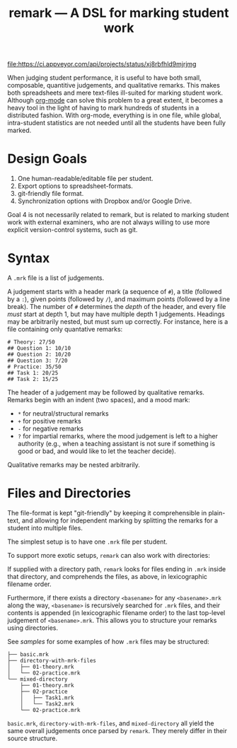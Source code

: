 #+TITLE: remark — A DSL for marking student work

#+ATTR_HTML: title="License: BSD 3-Clause"
[[LICENSE][file:https://img.shields.io/badge/License-BSD%203--Clause-blue.svg]]
#+ATTR_HTML: title="Travis CI (Linux + macOS) Status"
[[https://travis-ci.org/oleks/remark][file:https://travis-ci.org/oleks/remark.svg]]
#+ATTR_HTML: title="AppVeyor (Windows) Status"
[[https://ci.appveyor.com/project/oleks/remark][file:https://ci.appveyor.com/api/projects/status/xj8rbfhld9mjrjmg]]

When judging student performance, it is useful to have both small, composable,
quantitive judgements, and qualitative remarks. This makes both spreadsheets
and mere text-files ill-suited for marking student work.  Although
[[http://orgmode.org/][org-mode]] can solve this problem to a great extent, it
becomes a heavy tool in the light of having to mark hundreds of students in a
distributed fashion. With org-mode, everything is in one file, while global,
intra-student statistics are not needed until all the students have been fully
marked.

* Design Goals

  1. One human-readable/editable file per student.
  2. Export options to spreadsheet-formats.
  3. git-friendly file format.
  4. Synchronization options with Dropbox and/or Google Drive.

Goal 4 is not necessarily related to remark, but is related to marking student
work with external examiners, who are not always willing to use more explicit
version-control systems, such as git.

* Syntax

A =.mrk= file is a list of judgements.

A judgement starts with a header mark (a sequence of =#=), a title (followed by
a =:=), given points (followed by =/=), and maximum points (followed by a line
break). The number of =#= determines the /depth/ of the header, and every file
/must/ start at depth 1, but may have multiple depth 1 judgements. Headings may
be arbitrarily nested, but must sum up correctly. For instance, here is a file
containing only quantative remarks:

#+BEGIN_SRC
# Theory: 27/50
## Question 1: 10/10
## Question 2: 10/20
## Question 3: 7/20
# Practice: 35/50
## Task 1: 20/25
## Task 2: 15/25
#+END_SRC

The header of a judgement may be followed by qualitative remarks. Remarks begin
with an indent (two spaces), and a mood mark:

  * =*= for neutral/structural remarks
  * =+= for positive remarks
  * =-= for negative remarks
  * =?= for impartial remarks, where the mood judgement is left to a higher
    authority (e.g., when a teaching assistant is not sure if something is good
    or bad, and would like to let the teacher decide).

Qualitative remarks may be nested arbitrarily.

* Files and Directories

The file-format is kept "git-friendly" by keeping it comprehensible in
plain-text, and allowing for independent marking by splitting the remarks for a
student into multiple files.

The simplest setup is to have one =.mrk= file per student.

To support more exotic setups, =remark= can also work with directories:

If supplied with a directory path, =remark= looks for files ending in =.mrk=
inside that directory, and comprehends the files, as above, in lexicographic
filename order.

Furthermore, if there exists a directory =<basename>= for any =<basename>.mrk=
along the way, =<basename>= is recursively searched for =.mrk= files, and their
contents is appended (in lexicographic filename order) to the last top-level
judgement of =<basename>.mrk=. This allows you to structure your remarks using
directories.

See [[samples][samples]] for some examples of how =.mrk= files may be
structured:

#+BEGIN_SRC
├── basic.mrk
├── directory-with-mrk-files
│   ├── 01-theory.mrk
│   └── 02-practice.mrk
└── mixed-directory
    ├── 01-theory.mrk
    ├── 02-practice
    │   ├── Task1.mrk
    │   └── Task2.mrk
    └── 02-practice.mrk
#+END_SRC

=basic.mrk=, =directory-with-mrk-files=, and =mixed-directory= all yield the
same overall judgements once parsed by =remark=. They merely differ in their
source structure.
